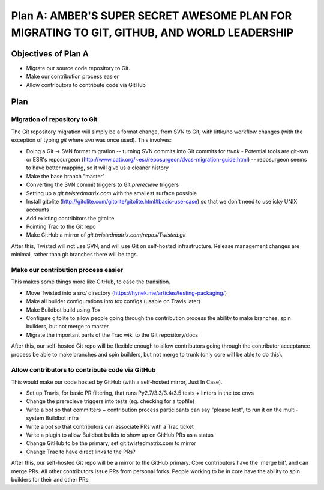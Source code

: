 Plan A: AMBER'S SUPER SECRET AWESOME PLAN FOR MIGRATING TO GIT, GITHUB, AND WORLD LEADERSHIP
============================================================================================

Objectives of Plan A
--------------------

- Migrate our source code repository to Git.
- Make our contribution process easier
- Allow contributors to contribute code via GitHub


Plan
----

Migration of repository to Git
~~~~~~~~~~~~~~~~~~~~~~~~~~~~~~

The Git repository migration will simply be a format change, from SVN to Git, with little/no workflow changes (with the exception of typing `git` where `svn` was once used). This involves:

- Doing a Git -> SVN format migration -- turning SVN commits into Git commits for `trunk`
  - Potential tools are git-svn or ESR's reposurgeon (http://www.catb.org/~esr/reposurgeon/dvcs-migration-guide.html) -- reposurgeon seems to have better mapping, so it will give us a cleaner history
- Make the base branch "master"
- Converting the SVN commit triggers to Git `prerecieve` triggers
- Setting up a `git.twistedmatrix.com` with the smallest surface possible
- Install gitolite (http://gitolite.com/gitolite/gitolite.html#basic-use-case) so that we don't need to use icky UNIX accounts
- Add existing contribitors the gitolite
- Pointing Trac to the Git repo
- Make GitHub a mirror of `git.twistedmatrix.com/repos/Twisted.git`

After this, Twisted will not use SVN, and will use Git on self-hosted infrastructure. Release management changes are minimal, rather than git branches there will be tags.


Make our contribution process easier
~~~~~~~~~~~~~~~~~~~~~~~~~~~~~~~~~~~~

This makes some things more like GitHub, to ease the transition.

- Move Twisted into a src/ directory (https://hynek.me/articles/testing-packaging/)
- Make all builder configurations into tox configs (usable on Travis later)
- Make Buildbot build using Tox
- Configure gitolite to allow people going through the contribution process the ability to make branches, spin builders, but not merge to master
- Migrate the important parts of the Trac wiki to the Git repository/docs

After this, our self-hosted Git repo will be flexible enough to allow contributors going through the contributor acceptance process be able to make branches and spin builders, but not merge to trunk (only core will be able to do this).


Allow contributors to contribute code via GitHub
~~~~~~~~~~~~~~~~~~~~~~~~~~~~~~~~~~~~~~~~~~~~~~~~

This would make our code hosted by GitHub (with a self-hosted mirror, Just In Case).

- Set up Travis, for basic PR filtering, that runs Py2.7/3.3/3.4/3.5 tests + linters in the tox envs
- Change the prerecieve triggers into tests (eg. checking for a topfile)
- Write a bot so that committers + contribution process participants can say "please test", to run it on the multi-system Buildbot infra
- Write a bot so that contributors can associate PRs with a Trac ticket
- Write a plugin to allow Buildbot builds to show up on GitHub PRs as a status
- Change GitHub to be the primary, set git.twistedmatrix.com to mirror
- Change Trac to have direct links to the PRs?

After this, our self-hosted Git repo will be a mirror to the GitHub primary. Core contributors have the 'merge bit', and can merge PRs. All other contributors issue PRs from personal forks. People working to be in core have the ability to spin builders for their and other PRs.
